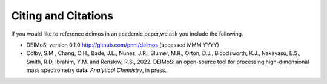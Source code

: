 .. _citing-and-citations:

====================
Citing and Citations
====================

If you would like to reference deimos in an academic paper,we ask you include the following.

* DEIMoS, version 0.1.0 http://github.com/pnnl/deimos (accessed MMM YYYY)
* Colby, S.M., Chang, C.H., Bade, J.L., Nunez, J.R., Blumer, M.R., Orton, D.J., Bloodsworth, K.J., Nakayasu, E.S., Smith, R.D, Ibrahim, Y.M. and Renslow, R.S., 2022. DEIMoS: an open-source tool for processing high-dimensional mass spectrometry data. *Analytical Chemistry*, in press.
